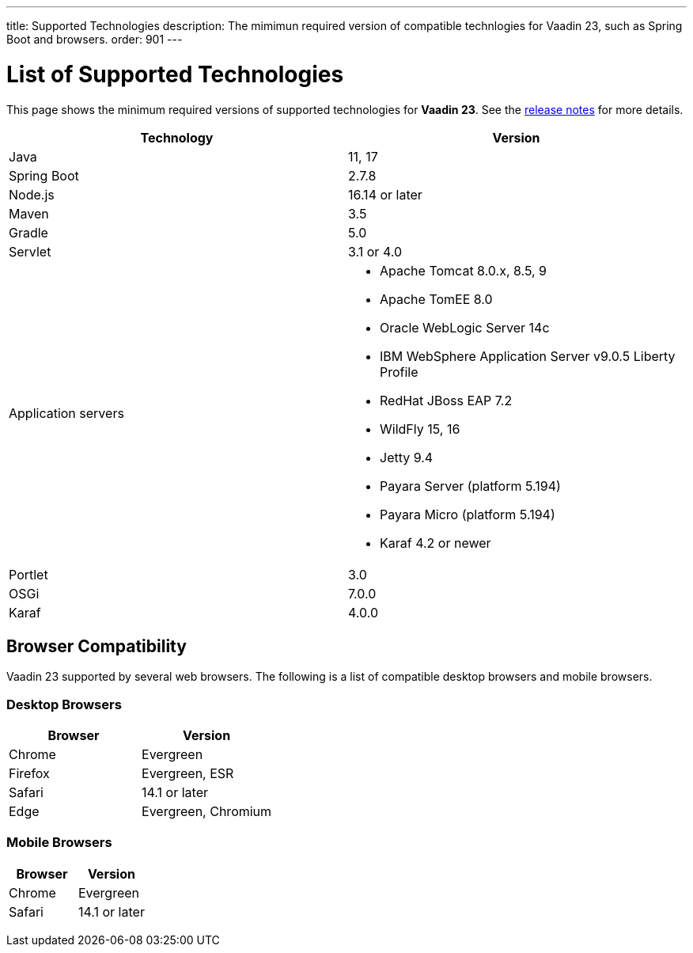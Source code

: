 ---
title: Supported Technologies
description: The mimimun required version of compatible technlogies for Vaadin 23, such as Spring Boot and browsers.
order: 901
---

= List of Supported Technologies

This page shows the minimum required versions of supported technologies for *Vaadin 23*. See the https://github.com/vaadin/platform/releases/tag/23.0.0[release notes] for more details.

pass:[<!-- vale Vaadin.Abbr = NO -->]

[cols="1,1"]
|===
|Technology|Version

| Java| 11, 17
| Spring Boot| 2.7.8
| Node.js| 16.14 or later
| Maven| 3.5
| Gradle| 5.0
| Servlet| 3.1 or 4.0
| Application servers
a| 

* Apache Tomcat 8.0.x, 8.5, 9
* Apache TomEE 8.0
* Oracle WebLogic Server 14c
* IBM WebSphere Application Server v9.0.5 Liberty Profile
* RedHat JBoss EAP 7.2
* WildFly 15, 16
* Jetty 9.4
* Payara Server (platform 5.194)
* Payara Micro (platform 5.194)
* Karaf 4.2 or newer
| Portlet| 3.0
| OSGi| 7.0.0
| Karaf| 4.0.0
|===

== Browser Compatibility

Vaadin 23 supported by several web browsers. The following is a list of compatible desktop browsers and mobile browsers.

=== Desktop Browsers

[cols="1,1"]
|===
| Browser | Version

| Chrome | Evergreen
| Firefox | Evergreen, ESR
| Safari | 14.1 or later
| Edge | Evergreen, Chromium
|===

=== Mobile Browsers

[cols="1,1"]
|===
| Browser | Version

| Chrome | Evergreen
| Safari | 14.1 or later
|===

pass:[<!-- vale Vaadin.Abbr = YES -->]